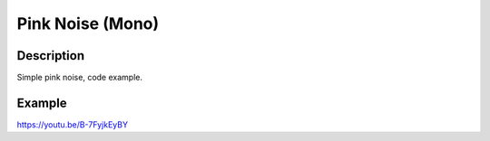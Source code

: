 *****************
Pink Noise (Mono)
*****************


Description
~~~~~~~~~~~

Simple pink noise, code example.

.. _example-2:

Example
~~~~~~~

https://youtu.be/B-7FyjkEyBY
